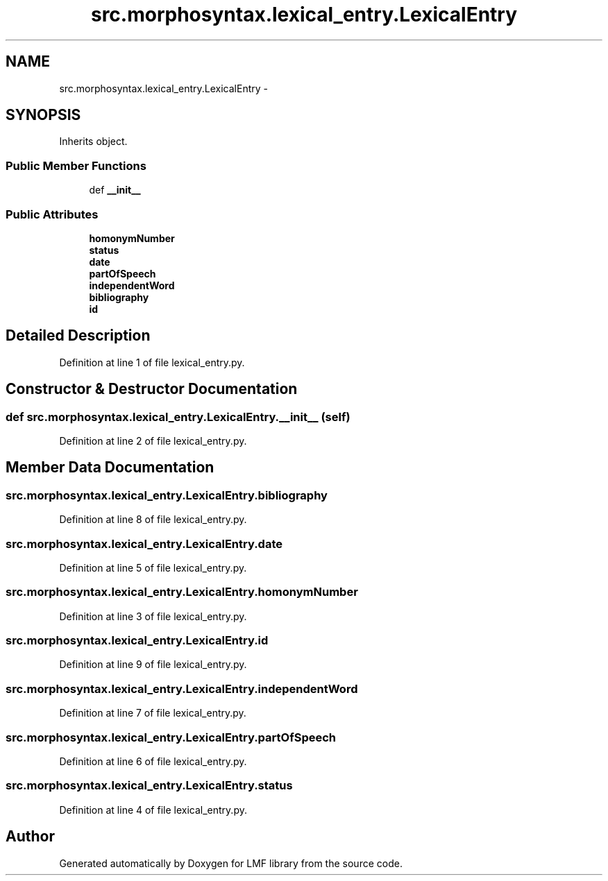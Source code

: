 .TH "src.morphosyntax.lexical_entry.LexicalEntry" 3 "Mon Sep 8 2014" "LMF library" \" -*- nroff -*-
.ad l
.nh
.SH NAME
src.morphosyntax.lexical_entry.LexicalEntry \- 
.SH SYNOPSIS
.br
.PP
.PP
Inherits object\&.
.SS "Public Member Functions"

.in +1c
.ti -1c
.RI "def \fB__init__\fP"
.br
.in -1c
.SS "Public Attributes"

.in +1c
.ti -1c
.RI "\fBhomonymNumber\fP"
.br
.ti -1c
.RI "\fBstatus\fP"
.br
.ti -1c
.RI "\fBdate\fP"
.br
.ti -1c
.RI "\fBpartOfSpeech\fP"
.br
.ti -1c
.RI "\fBindependentWord\fP"
.br
.ti -1c
.RI "\fBbibliography\fP"
.br
.ti -1c
.RI "\fBid\fP"
.br
.in -1c
.SH "Detailed Description"
.PP 
Definition at line 1 of file lexical_entry\&.py\&.
.SH "Constructor & Destructor Documentation"
.PP 
.SS "def src\&.morphosyntax\&.lexical_entry\&.LexicalEntry\&.__init__ (self)"

.PP
Definition at line 2 of file lexical_entry\&.py\&.
.SH "Member Data Documentation"
.PP 
.SS "src\&.morphosyntax\&.lexical_entry\&.LexicalEntry\&.bibliography"

.PP
Definition at line 8 of file lexical_entry\&.py\&.
.SS "src\&.morphosyntax\&.lexical_entry\&.LexicalEntry\&.date"

.PP
Definition at line 5 of file lexical_entry\&.py\&.
.SS "src\&.morphosyntax\&.lexical_entry\&.LexicalEntry\&.homonymNumber"

.PP
Definition at line 3 of file lexical_entry\&.py\&.
.SS "src\&.morphosyntax\&.lexical_entry\&.LexicalEntry\&.id"

.PP
Definition at line 9 of file lexical_entry\&.py\&.
.SS "src\&.morphosyntax\&.lexical_entry\&.LexicalEntry\&.independentWord"

.PP
Definition at line 7 of file lexical_entry\&.py\&.
.SS "src\&.morphosyntax\&.lexical_entry\&.LexicalEntry\&.partOfSpeech"

.PP
Definition at line 6 of file lexical_entry\&.py\&.
.SS "src\&.morphosyntax\&.lexical_entry\&.LexicalEntry\&.status"

.PP
Definition at line 4 of file lexical_entry\&.py\&.

.SH "Author"
.PP 
Generated automatically by Doxygen for LMF library from the source code\&.
